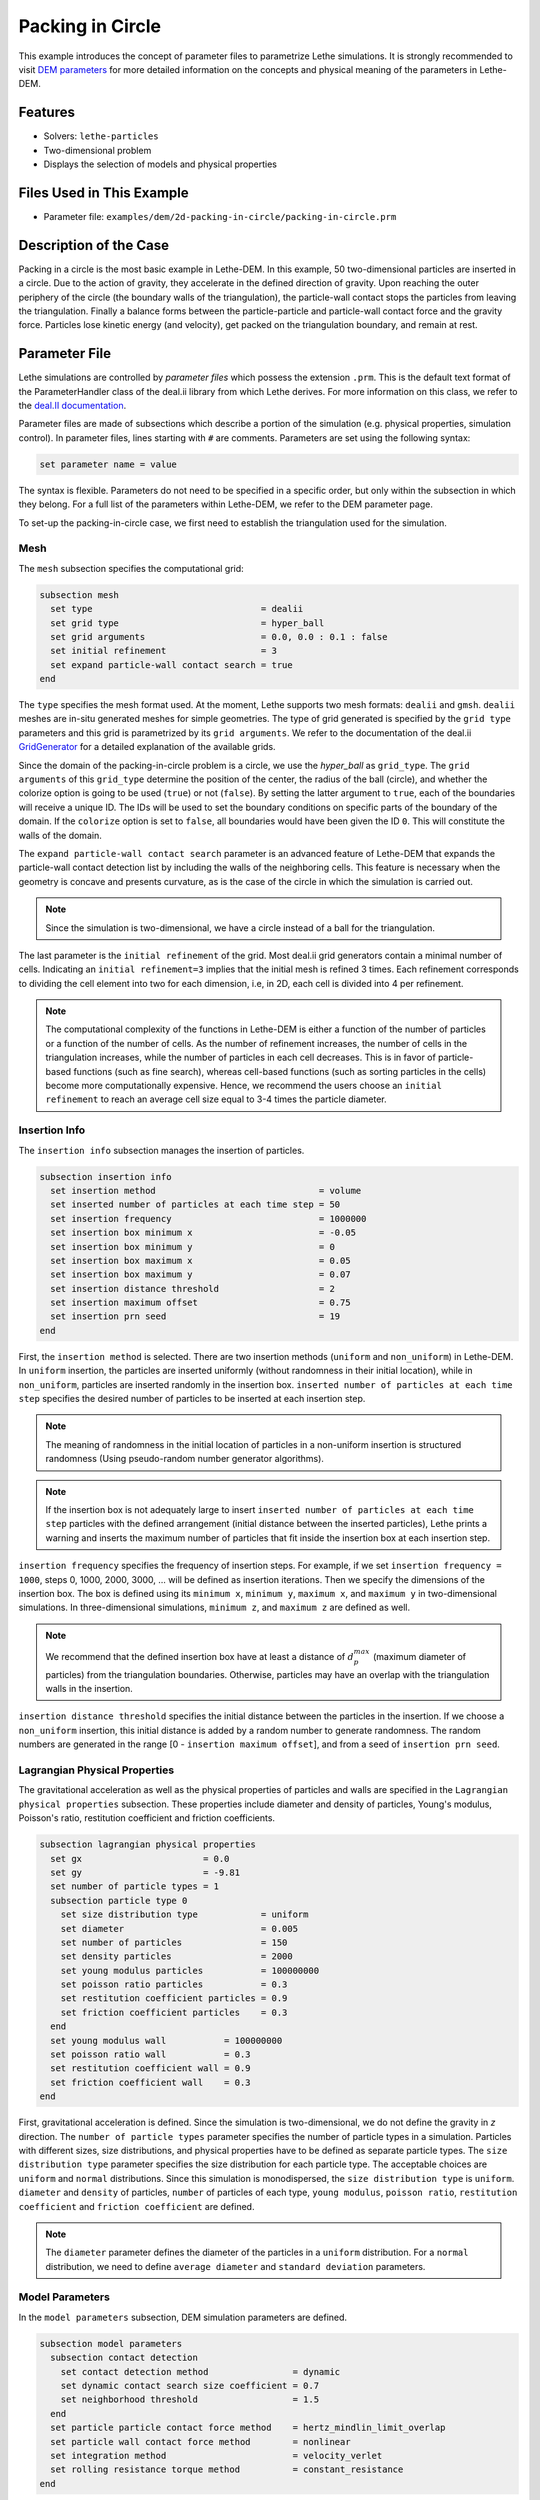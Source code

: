 ==================================
Packing in Circle
==================================

This example introduces the concept of parameter files to parametrize Lethe simulations. It is strongly recommended to visit `DEM parameters <../../../parameters/dem/dem.html>`_ for more detailed information on the concepts and physical meaning of the parameters in Lethe-DEM.


----------------------------------
Features
----------------------------------
- Solvers: ``lethe-particles``
- Two-dimensional problem
- Displays the selection of models and physical properties


----------------------------
Files Used in This Example
----------------------------

- Parameter file: ``examples/dem/2d-packing-in-circle/packing-in-circle.prm``


-----------------------
Description of the Case
-----------------------

Packing in a circle is the most basic example in Lethe-DEM. In this example, 50 two-dimensional particles are inserted in a circle. Due to the action of gravity, they accelerate in the defined direction of gravity. Upon reaching the outer periphery of the circle (the boundary walls of the triangulation), the particle-wall contact stops the particles from leaving the triangulation. Finally a balance forms between the particle-particle and particle-wall contact force and the gravity force. Particles lose kinetic energy (and velocity), get packed on the triangulation boundary, and remain at rest.


--------------
Parameter File
--------------

Lethe simulations are controlled by *parameter files* which possess the extension ``.prm``. This is the default text format of the ParameterHandler class of the deal.ii library from which Lethe derives. For more information on this class, we refer to the `deal.II documentation <https://www.dealii.org/current/doxygen/deal.II/classParameterHandler.html>`_. 

Parameter files are made of subsections which describe a portion of the simulation (e.g. physical properties, simulation control). In parameter files, lines starting with ``#`` are comments. Parameters are set using the following syntax:

.. code-block:: text

    set parameter name = value

The syntax is flexible. Parameters do not need to be specified in a specific order, but only within the subsection in which they belong. For a full list of the parameters within Lethe-DEM, we refer to the DEM parameter page.

To set-up the packing-in-circle case, we first need to establish the triangulation used for the simulation.


Mesh
~~~~~

The ``mesh`` subsection specifies the computational grid:

.. code-block:: text

    subsection mesh
      set type                                = dealii
      set grid type                           = hyper_ball
      set grid arguments                      = 0.0, 0.0 : 0.1 : false
      set initial refinement                  = 3
      set expand particle-wall contact search = true
    end

The ``type`` specifies the mesh format used. At the moment, Lethe supports two mesh formats: ``dealii`` and ``gmsh``. ``dealii`` meshes are in-situ generated meshes for simple geometries. The type of grid generated is specified by the ``grid type`` parameters and this grid is parametrized by its ``grid arguments``. We refer to the documentation of the deal.ii `GridGenerator <https://www.dealii.org/current/doxygen/deal.II/namespaceGridGenerator.html>`_ for a detailed explanation of the available grids.

Since the domain of the packing-in-circle problem is a circle, we use the *hyper_ball* as ``grid_type``. The ``grid arguments`` of this ``grid_type`` determine the position of the center, the radius of the ball (circle), and whether the colorize option is going to be used (``true``) or not (``false``). By setting the latter argument to ``true``, each of the boundaries will receive a unique ID. The IDs will be used to set the boundary conditions on specific parts of the boundary of the domain. If the ``colorize`` option is set to ``false``, all boundaries would have been given the ID ``0``. This will constitute the walls of the domain.

The ``expand particle-wall contact search`` parameter is an advanced feature of Lethe-DEM that expands the particle-wall contact detection list by including the walls of the neighboring cells.  This feature is necessary when the geometry is concave and presents curvature, as is the case of the circle in which the simulation is carried out.


.. note:: 
	Since the simulation is two-dimensional, we have a circle instead of a ball for the triangulation.


The last parameter is the ``initial refinement`` of the grid. Most deal.ii grid generators contain a minimal number of cells. Indicating an ``initial refinement=3`` implies that the initial mesh is refined 3 times. Each refinement corresponds to dividing the cell element into two for each dimension, i.e, in 2D, each cell is divided into 4 per refinement.


.. note:: 
	The computational complexity of the functions in Lethe-DEM is either a function of the number of particles or a function of the number of cells. As the number of refinement increases, the number of cells in the triangulation increases, while the number of particles in each cell decreases. This is in favor of particle-based functions (such as fine search), whereas cell-based functions (such as sorting particles in the cells) become more computationally expensive. Hence, we recommend the users choose an ``initial refinement`` to reach an average cell size equal to 3-4 times the particle diameter.


Insertion Info
~~~~~~~~~~~~~~~~~~~

The ``insertion info`` subsection manages the insertion of particles.

.. code-block:: text

    subsection insertion info
      set insertion method                               = volume
      set inserted number of particles at each time step = 50
      set insertion frequency                            = 1000000
      set insertion box minimum x                        = -0.05
      set insertion box minimum y                        = 0
      set insertion box maximum x                        = 0.05
      set insertion box maximum y                        = 0.07
      set insertion distance threshold                   = 2
      set insertion maximum offset                       = 0.75
      set insertion prn seed                             = 19
    end

First, the ``insertion method`` is selected. There are two insertion methods (``uniform`` and ``non_uniform``) in Lethe-DEM. In ``uniform`` insertion, the particles are inserted uniformly (without randomness in their initial location), while in ``non_uniform``, particles are inserted randomly in the insertion box. ``inserted number of particles at each time step`` specifies the desired number of particles to be inserted at each insertion step.

.. note ::
	The meaning of randomness in the initial location of particles in a non-uniform insertion is structured randomness (Using pseudo-random number generator algorithms).

.. note::
    If the insertion box is not adequately large to insert ``inserted number of particles at each time step`` particles with the defined arrangement (initial distance between the inserted particles), Lethe prints a warning and inserts the maximum number of particles that fit inside the insertion box at each insertion step.

``insertion frequency`` specifies the frequency of insertion steps. For example, if we set ``insertion frequency = 1000``, steps 0, 1000, 2000, 3000, ... will be defined as insertion iterations. Then we specify the dimensions of the insertion box. The box is defined using its ``minimum x``, ``minimum y``, ``maximum x``, and ``maximum y`` in two-dimensional simulations. In three-dimensional simulations, ``minimum z``, and ``maximum z`` are defined as well.

.. note::
    We recommend that the defined insertion box have at least a distance of :math:`{d^{max}_p}` (maximum diameter of particles) from the triangulation boundaries. Otherwise, particles may have an overlap with the triangulation walls in the insertion.

``insertion distance threshold`` specifies the initial distance between the particles in the insertion. If we choose a ``non_uniform`` insertion, this initial distance is added by a random number to generate randomness. The random numbers are generated in the range [0 - ``insertion maximum offset``], and from a seed of ``insertion prn seed``.


Lagrangian Physical Properties
~~~~~~~~~~~~~~~~~~~~~~~~~~~~~~~

The gravitational acceleration as well as the physical properties of particles and walls are specified in the ``Lagrangian physical properties`` subsection. These properties include diameter and density of particles, Young's modulus, Poisson's ratio, restitution coefficient and friction coefficients.

.. code-block:: text

    subsection lagrangian physical properties
      set gx                       = 0.0
      set gy                       = -9.81
      set number of particle types = 1
      subsection particle type 0
        set size distribution type            = uniform
        set diameter                          = 0.005
        set number of particles               = 150
        set density particles                 = 2000
        set young modulus particles           = 100000000
        set poisson ratio particles           = 0.3
        set restitution coefficient particles = 0.9
        set friction coefficient particles    = 0.3
      end
      set young modulus wall           = 100000000
      set poisson ratio wall           = 0.3
      set restitution coefficient wall = 0.9
      set friction coefficient wall    = 0.3
    end

First, gravitational acceleration is defined. Since the simulation is two-dimensional, we do not define the gravity in `z` direction. The ``number of particle types`` parameter specifies the number of particle types in a simulation. Particles with different sizes, size distributions, and physical properties have to be defined as separate particle types. The ``size distribution type`` parameter specifies the size distribution for each particle type. The acceptable choices are ``uniform`` and ``normal`` distributions. Since this simulation is monodispersed, the ``size distribution type`` is ``uniform``. ``diameter`` and ``density`` of particles, ``number`` of particles of each type, ``young modulus``, ``poisson ratio``, ``restitution coefficient`` and ``friction coefficient`` are defined.

.. note::
    The ``diameter`` parameter defines the diameter of the particles in a ``uniform`` distribution. For a ``normal`` distribution, we need to define ``average diameter`` and ``standard deviation`` parameters.


Model Parameters
~~~~~~~~~~~~~~~~~

In the ``model parameters`` subsection, DEM simulation parameters are defined. 

.. code-block:: text

    subsection model parameters
      subsection contact detection
        set contact detection method                = dynamic
        set dynamic contact search size coefficient = 0.7
        set neighborhood threshold                  = 1.5
      end
      set particle particle contact force method    = hertz_mindlin_limit_overlap
      set particle wall contact force method        = nonlinear
      set integration method                        = velocity_verlet
      set rolling resistance torque method          = constant_resistance
    end

These parameters include ``contact detection method`` and its subsequent information (``dynamic contact search size coefficient`` **or** ``contact detection frequency`` for ``dynamic`` **or** ``constant`` contact detection method), ``neighborhood threshold`` (which defines the contact neighbor list size: ``neighborhood threshold`` * particle diameter), ``particle particle contact force method``, ``particle wall contact force method`` and ``integration method``. All the concepts, models, and choices are explained in `DEM parameters <../../../parameters/dem/dem.html>`_.

By setting ``contact detection method = constant``. contact search will be carried out at constant frequency (every ``contact detection frequency`` iterations). Normally, the ``contact detection frequency`` should be a value between 5 and 50. The contact frequency should be chosen such that the particles do not travel more than half a cell between two contact detection. Small values of ``contact detection frequency`` lead to long simulation times, while large values of ``contact detection frequency`` may lead to late detection of collisions. Late detection of collisions can result in very large particles velocities (popcorn jump of particles in a simulation) or particles leaving the simulation domain.

By setting ``contact detection method = dynamic``, Lethe-DEM rebuilds the contact lists automatically. In this mode, Lethe-DEM stores the displacements of each particle in the simulation since the last contact detection. If the maximum displacement of a particle exceeds the smallest contact search criterion (explained in the following), then the iteration is a contact search iteration and the contact list is rebuilt.

The smallest contact search criterion is the minimum of the smallest cell size in the triangulation or the radius of the spherical region in fine search (explained in the following), and it is defined as:
 
.. math::
    \phi=\min({d_c^{min}-r_p^{max},\epsilon(\alpha-1)r_p^{max}})

where :math:`{\phi}`, :math:`{d_c^{min}}`, :math:`{r_p^{max}}`, :math:`{\epsilon}`, and :math:`{\alpha}` denote smallest contact search criterion, minimum cell size (in the triangulation), maximum particle radius (in polydisperse simulations), ``dynamic contact search size coefficient``, and ``neighborhood threshold``.

``dynamic contact search size coefficient``, as illustrated in the equation above, is a safety factor to ensure the late detection of particles will not happen in the simulations with ``dynamic`` contact search; and its value should be defined generally in the range of 0.5-1. 0.5 is a rather conservative value for ``dynamic contact search size coefficient``.


Simulation Control
~~~~~~~~~~~~~~~~~~~~~~~~~~~~

The last subsection, which is generally the one we put at the top of the parameter files, is the ``simulation control`` . ``time step``, end time, log and ``output frequency`` are defined here. Additionally, users can specify the output folder for the simulation results in this subsection. The ``log frequency`` parameter controls the frequency at which the iteration number is printed on the terminal. If ``log frequency = 1000`` the iteration number will be printed out every 1000 iterations. This is an easy way to monitor the progress of the simulation.

.. code-block:: text

    subsection simulation control
      set time step        = 1e-6
      set time end         = 3
      set log frequency    = 10000
      set output frequency = 10000
    end

----------------------
Running the Simulation
----------------------
Launching the simulation is as simple as specifying the executable name and the parameter file. Assuming that the ``lethe-particles`` executable is within your path, the simulation can be launched by typing:

.. code-block:: text
  :class: copy-button

  lethe-particles packing-in-circle.prm

Lethe will generate a number of files. The most important one bears the extension ``.pvd``. It can be read by popular visualization programs such as `Paraview <https://www.paraview.org/>`_. 


.. note:: 
    The vtu files generated by Lethe are compressed archives. Consequently, they cannot be postprocessed directly. Although they can be easily post-processed using Paraview, it is sometimes necessary to be able to work with the raw data. The python library `PyVista <https://www.pyvista.org/>`_  allows us to do this.


---------
Results
---------

Packed particles at the end of simulation:

.. image:: images/packing-in-circle.png
    :alt: velocity distribution
    :align: center

